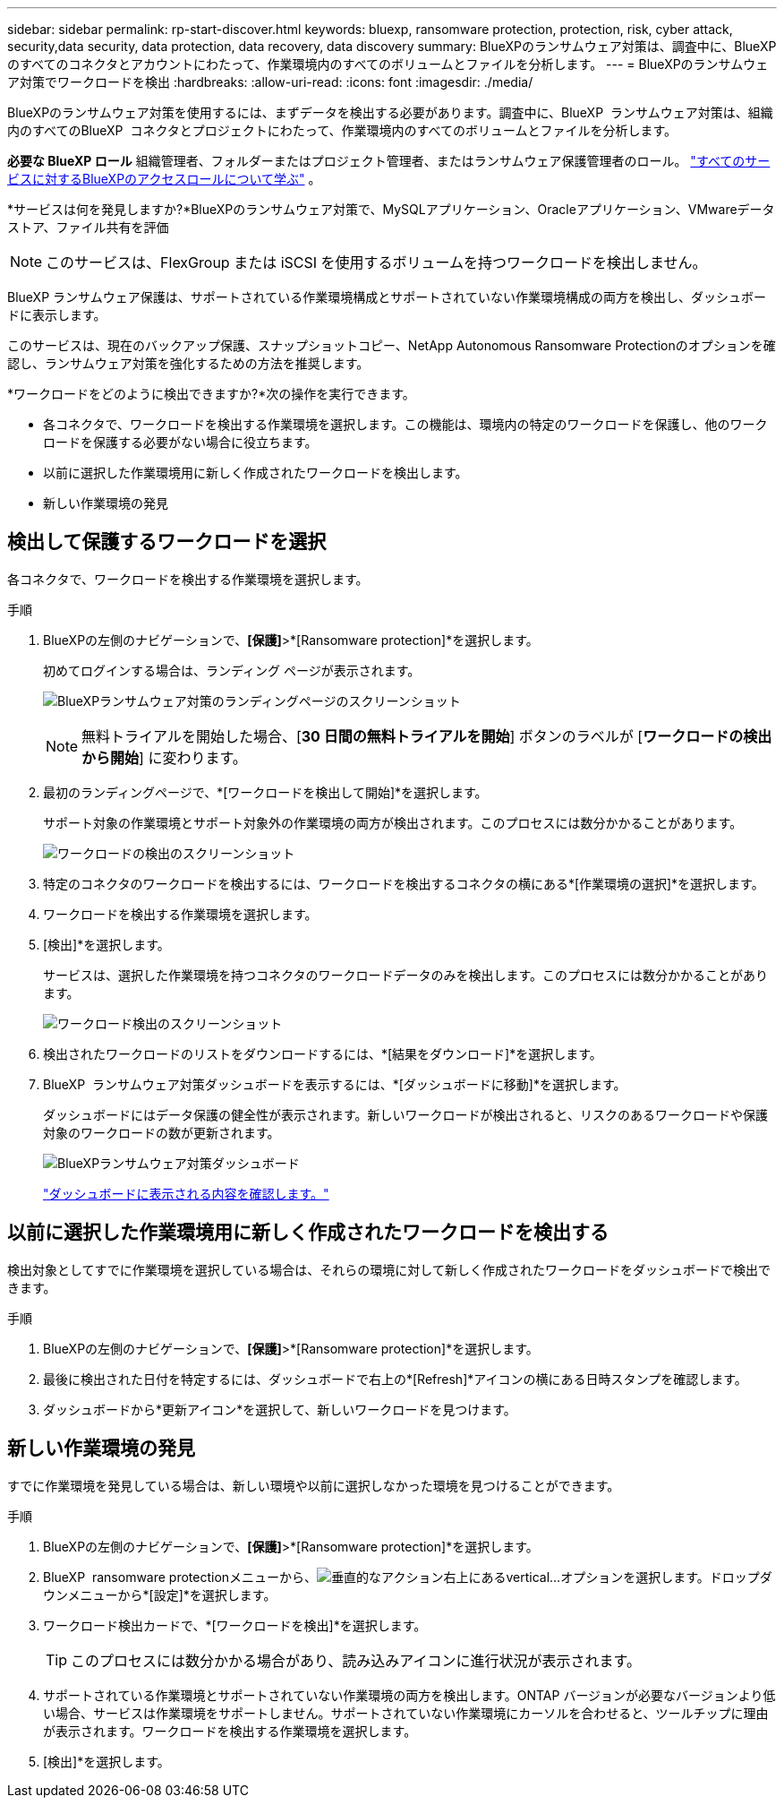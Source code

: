 ---
sidebar: sidebar 
permalink: rp-start-discover.html 
keywords: bluexp, ransomware protection, protection, risk, cyber attack, security,data security, data protection, data recovery, data discovery 
summary: BlueXPのランサムウェア対策は、調査中に、BlueXPのすべてのコネクタとアカウントにわたって、作業環境内のすべてのボリュームとファイルを分析します。 
---
= BlueXPのランサムウェア対策でワークロードを検出
:hardbreaks:
:allow-uri-read: 
:icons: font
:imagesdir: ./media/


[role="lead"]
BlueXPのランサムウェア対策を使用するには、まずデータを検出する必要があります。調査中に、BlueXP  ランサムウェア対策は、組織内のすべてのBlueXP  コネクタとプロジェクトにわたって、作業環境内のすべてのボリュームとファイルを分析します。

*必要な BlueXP ロール* 組織管理者、フォルダーまたはプロジェクト管理者、またはランサムウェア保護管理者のロール。  https://docs.netapp.com/us-en/bluexp-setup-admin/reference-iam-predefined-roles.html["すべてのサービスに対するBlueXPのアクセスロールについて学ぶ"^] 。

*サービスは何を発見しますか?*BlueXPのランサムウェア対策で、MySQLアプリケーション、Oracleアプリケーション、VMwareデータストア、ファイル共有を評価


NOTE: このサービスは、FlexGroup または iSCSI を使用するボリュームを持つワークロードを検出しません。

BlueXP ランサムウェア保護は、サポートされている作業環境構成とサポートされていない作業環境構成の両方を検出し、ダッシュボードに表示します。

このサービスは、現在のバックアップ保護、スナップショットコピー、NetApp Autonomous Ransomware Protectionのオプションを確認し、ランサムウェア対策を強化するための方法を推奨します。

*ワークロードをどのように検出できますか?*次の操作を実行できます。

* 各コネクタで、ワークロードを検出する作業環境を選択します。この機能は、環境内の特定のワークロードを保護し、他のワークロードを保護する必要がない場合に役立ちます。
* 以前に選択した作業環境用に新しく作成されたワークロードを検出します。
* 新しい作業環境の発見




== 検出して保護するワークロードを選択

各コネクタで、ワークロードを検出する作業環境を選択します。

.手順
. BlueXPの左側のナビゲーションで、*[保護]*>*[Ransomware protection]*を選択します。
+
初めてログインする場合は、ランディング ページが表示されます。

+
image:screen-landing.png["BlueXPランサムウェア対策のランディングページのスクリーンショット"]

+

NOTE: 無料トライアルを開始した場合、[*30 日間の無料トライアルを開始*] ボタンのラベルが [*ワークロードの検出から開始*] に変わります。

. 最初のランディングページで、*[ワークロードを検出して開始]*を選択します。
+
サポート対象の作業環境とサポート対象外の作業環境の両方が検出されます。このプロセスには数分かかることがあります。

+
image:screen-discover-workloads-unsupported.png["ワークロードの検出のスクリーンショット"]

. 特定のコネクタのワークロードを検出するには、ワークロードを検出するコネクタの横にある*[作業環境の選択]*を選択します。
. ワークロードを検出する作業環境を選択します。
. [検出]*を選択します。
+
サービスは、選択した作業環境を持つコネクタのワークロードデータのみを検出します。このプロセスには数分かかることがあります。

+
image:screen-discover-workloads-unsupported-collected.png["ワークロード検出のスクリーンショット"]

. 検出されたワークロードのリストをダウンロードするには、*[結果をダウンロード]*を選択します。
. BlueXP  ランサムウェア対策ダッシュボードを表示するには、*[ダッシュボードに移動]*を選択します。
+
ダッシュボードにはデータ保護の健全性が表示されます。新しいワークロードが検出されると、リスクのあるワークロードや保護対象のワークロードの数が更新されます。

+
image:screen-dashboard3.png["BlueXPランサムウェア対策ダッシュボード"]

+
link:rp-use-dashboard.html["ダッシュボードに表示される内容を確認します。"]





== 以前に選択した作業環境用に新しく作成されたワークロードを検出する

検出対象としてすでに作業環境を選択している場合は、それらの環境に対して新しく作成されたワークロードをダッシュボードで検出できます。

.手順
. BlueXPの左側のナビゲーションで、*[保護]*>*[Ransomware protection]*を選択します。
. 最後に検出された日付を特定するには、ダッシュボードで右上の*[Refresh]*アイコンの横にある日時スタンプを確認します。
. ダッシュボードから*更新アイコン*を選択して、新しいワークロードを見つけます。




== 新しい作業環境の発見

すでに作業環境を発見している場合は、新しい環境や以前に選択しなかった環境を見つけることができます。

.手順
. BlueXPの左側のナビゲーションで、*[保護]*>*[Ransomware protection]*を選択します。
. BlueXP  ransomware protectionメニューから、image:button-actions-vertical.png["垂直的なアクション"]右上にあるvertical...オプションを選択します。ドロップダウンメニューから*[設定]*を選択します。
. ワークロード検出カードで、*[ワークロードを検出]*を選択します。
+

TIP: このプロセスには数分かかる場合があり、読み込みアイコンに進行状況が表示されます。

. サポートされている作業環境とサポートされていない作業環境の両方を検出します。ONTAP バージョンが必要なバージョンより低い場合、サービスは作業環境をサポートしません。サポートされていない作業環境にカーソルを合わせると、ツールチップに理由が表示されます。ワークロードを検出する作業環境を選択します。
. [検出]*を選択します。

